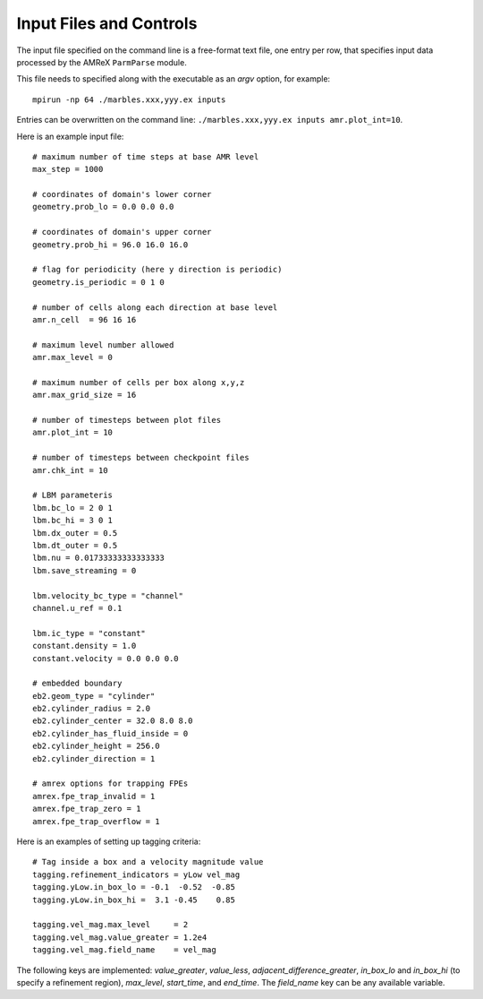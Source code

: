 Input Files and Controls
------------------------

The input file specified on the command line is a free-format text file, one entry per row, that specifies input data processed by the AMReX ``ParmParse`` module.

This file needs to specified along with the executable as an `argv` option, for example::

  mpirun -np 64 ./marbles.xxx,yyy.ex inputs


Entries can be overwritten on the command line: ``./marbles.xxx,yyy.ex inputs amr.plot_int=10``.

Here is an example input file::

  # maximum number of time steps at base AMR level
  max_step = 1000

  # coordinates of domain's lower corner
  geometry.prob_lo = 0.0 0.0 0.0

  # coordinates of domain's upper corner
  geometry.prob_hi = 96.0 16.0 16.0

  # flag for periodicity (here y direction is periodic)
  geometry.is_periodic = 0 1 0

  # number of cells along each direction at base level
  amr.n_cell  = 96 16 16

  # maximum level number allowed
  amr.max_level = 0

  # maximum number of cells per box along x,y,z
  amr.max_grid_size = 16

  # number of timesteps between plot files
  amr.plot_int = 10

  # number of timesteps between checkpoint files
  amr.chk_int = 10

  # LBM parameteris
  lbm.bc_lo = 2 0 1
  lbm.bc_hi = 3 0 1
  lbm.dx_outer = 0.5
  lbm.dt_outer = 0.5
  lbm.nu = 0.01733333333333333
  lbm.save_streaming = 0

  lbm.velocity_bc_type = "channel"
  channel.u_ref = 0.1

  lbm.ic_type = "constant"
  constant.density = 1.0
  constant.velocity = 0.0 0.0 0.0

  # embedded boundary
  eb2.geom_type = "cylinder"
  eb2.cylinder_radius = 2.0
  eb2.cylinder_center = 32.0 8.0 8.0
  eb2.cylinder_has_fluid_inside = 0
  eb2.cylinder_height = 256.0
  eb2.cylinder_direction = 1

  # amrex options for trapping FPEs
  amrex.fpe_trap_invalid = 1
  amrex.fpe_trap_zero = 1
  amrex.fpe_trap_overflow = 1
  
Here is an examples of setting up tagging criteria::

  # Tag inside a box and a velocity magnitude value
  tagging.refinement_indicators = yLow vel_mag
  tagging.yLow.in_box_lo = -0.1  -0.52  -0.85
  tagging.yLow.in_box_hi =  3.1 -0.45    0.85
  
  tagging.vel_mag.max_level     = 2
  tagging.vel_mag.value_greater = 1.2e4
  tagging.vel_mag.field_name    = vel_mag

The following keys are implemented: `value_greater`, `value_less`, `adjacent_difference_greater`, `in_box_lo` and `in_box_hi` (to specify a refinement region), `max_level`, `start_time`, and `end_time`. The `field_name` key can be any available variable.
